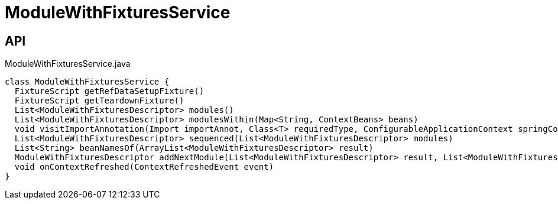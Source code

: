 = ModuleWithFixturesService
:Notice: Licensed to the Apache Software Foundation (ASF) under one or more contributor license agreements. See the NOTICE file distributed with this work for additional information regarding copyright ownership. The ASF licenses this file to you under the Apache License, Version 2.0 (the "License"); you may not use this file except in compliance with the License. You may obtain a copy of the License at. http://www.apache.org/licenses/LICENSE-2.0 . Unless required by applicable law or agreed to in writing, software distributed under the License is distributed on an "AS IS" BASIS, WITHOUT WARRANTIES OR  CONDITIONS OF ANY KIND, either express or implied. See the License for the specific language governing permissions and limitations under the License.

== API

[source,java]
.ModuleWithFixturesService.java
----
class ModuleWithFixturesService {
  FixtureScript getRefDataSetupFixture()
  FixtureScript getTeardownFixture()
  List<ModuleWithFixturesDescriptor> modules()
  List<ModuleWithFixturesDescriptor> modulesWithin(Map<String, ContextBeans> beans)
  void visitImportAnnotation(Import importAnnot, Class<T> requiredType, ConfigurableApplicationContext springContext, BiConsumer<String, T> visitor)
  List<ModuleWithFixturesDescriptor> sequenced(List<ModuleWithFixturesDescriptor> modules)
  List<String> beanNamesOf(ArrayList<ModuleWithFixturesDescriptor> result)
  ModuleWithFixturesDescriptor addNextModule(List<ModuleWithFixturesDescriptor> result, List<ModuleWithFixturesDescriptor> remaining, LinkedHashMap<String, ModuleWithFixturesDescriptor> moduleByName)
  void onContextRefreshed(ContextRefreshedEvent event)
}
----

